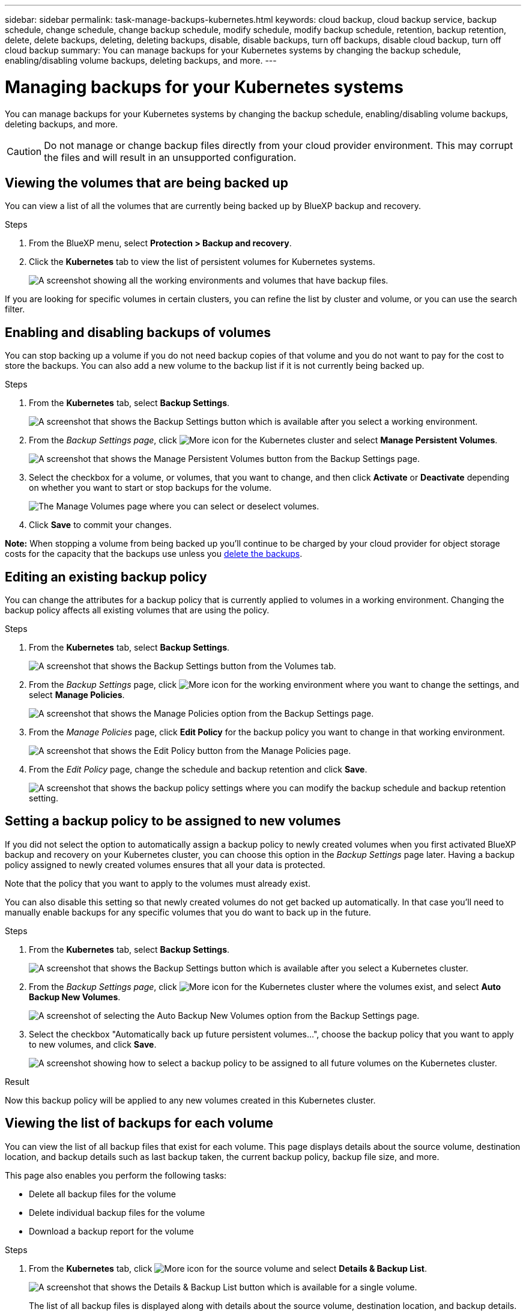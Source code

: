 ---
sidebar: sidebar
permalink: task-manage-backups-kubernetes.html
keywords: cloud backup, cloud backup service, backup schedule, change schedule, change backup schedule, modify schedule, modify backup schedule, retention, backup retention, delete, delete backups, deleting, deleting backups, disable, disable backups, turn off backups, disable cloud backup, turn off cloud backup
summary: You can manage backups for your Kubernetes systems by changing the backup schedule, enabling/disabling volume backups, deleting backups, and more.
---

= Managing backups for your Kubernetes systems
:hardbreaks:
:nofooter:
:icons: font
:linkattrs:
:imagesdir: ./media/

[.lead]
You can manage backups for your Kubernetes systems by changing the backup schedule, enabling/disabling volume backups, deleting backups, and more.

CAUTION: Do not manage or change backup files directly from your cloud provider environment. This may corrupt the files and will result in an unsupported configuration.

== Viewing the volumes that are being backed up

You can view a list of all the volumes that are currently being backed up by BlueXP backup and recovery.

.Steps

. From the BlueXP menu, select *Protection > Backup and recovery*.

. Click the *Kubernetes* tab to view the list of persistent volumes for Kubernetes systems.
+
image:screenshot_backup_dashboard_k8s.png[A screenshot showing all the working environments and volumes that have backup files.]

If you are looking for specific volumes in certain clusters, you can refine the list by cluster and volume, or you can use the search filter.

== Enabling and disabling backups of volumes

You can stop backing up a volume if you do not need backup copies of that volume and you do not want to pay for the cost to store the backups. You can also add a new volume to the backup list if it is not currently being backed up.

.Steps

. From the *Kubernetes* tab, select *Backup Settings*.
+
image:screenshot_backup_settings_button_k8s.png[A screenshot that shows the Backup Settings button which is available after you select a working environment.]

. From the _Backup Settings page_, click image:screenshot_horizontal_more_button.gif[More icon] for the Kubernetes cluster and select *Manage Persistent Volumes*.
+
image:screenshot_backup_manage_volumes_k8s.png[A screenshot that shows the Manage Persistent Volumes button from the Backup Settings page.]

. Select the checkbox for a volume, or volumes, that you want to change, and then click *Activate* or *Deactivate* depending on whether you want to start or stop backups for the volume.
+
image:screenshot_backup_manage_volumes_page_k8s.png[The Manage Volumes page where you can select or deselect volumes.]

. Click *Save* to commit your changes.

*Note:* When stopping a volume from being backed up you'll continue to be charged by your cloud provider for object storage costs for the capacity that the backups use unless you <<Deleting backups,delete the backups>>.

== Editing an existing backup policy

You can change the attributes for a backup policy that is currently applied to volumes in a working environment. Changing the backup policy affects all existing volumes that are using the policy.

.Steps

. From the *Kubernetes* tab, select *Backup Settings*.
+
image:screenshot_backup_settings_button_k8s.png[A screenshot that shows the Backup Settings button from the Volumes tab.]

. From the _Backup Settings_ page, click image:screenshot_horizontal_more_button.gif[More icon] for the working environment where you want to change the settings, and select *Manage Policies*.
+
image:screenshot_backup_modify_policy_k8s.png[A screenshot that shows the Manage Policies option from the Backup Settings page.]

. From the _Manage Policies_ page, click *Edit Policy* for the backup policy you want to change in that working environment.
+
image:screenshot_backup_manage_policy_page_edit_k8s.png[A screenshot that shows the Edit Policy button from the Manage Policies page.]

. From the _Edit Policy_ page, change the schedule and backup retention and click *Save*.
+
image:screenshot_backup_edit_policy_k8s.png[A screenshot that shows the backup policy settings where you can modify the backup schedule and backup retention setting.]

//== Adding a new backup policy
//
//When you enable BlueXP backup and recovery for a working environment, all the volumes you initially select are backed up using the default backup policy that you defined. If you want to assign different backup policies to certain volumes that have different recovery point objectives (RPO), you can create additional policies for that cluster and assign those policies to other volumes.
//
//If you want to apply a new backup policy to certain volumes in a working environment, you first need to add the backup policy to the working environment. Then you can <<Changing the policy assigned to existing volumes,apply the policy to volumes in that working environment>>.
//
//.Steps
//
//. From the *Kubernetes* tab, select *Backup Settings*.
//+
//image:screenshot_backup_settings_button_k8s.png[A screenshot that shows the Backup Settings button from the Volumes tab.]
//
//. From the _Backup Settings_ page, click image:screenshot_horizontal_more_button.gif[More icon] for the working environment where you want to add the new policy, and select *Manage Policies*.
//+
//image:screenshot_backup_modify_policy_k8s.png[A screenshot that shows the Manage Policies option from the Backup Settings page.]
//
//. From the _Manage Policies_ page, click *Add New Policy*.
//+
//image:screenshot_backup_manage_policy_page_add.png[A screenshot that shows the Add New Policy button from the Manage Policies page.]
//
//. From the _Add New Policy_ page, define the schedule and backup retention and click *Save*.
//+
//image:screenshot_backup_add_new_policy.png[A screenshot that shows the backup policy settings where you can add the backup schedule and backup retention setting.]
//
//== Changing the policy assigned to existing volumes
//
//You can change the backup policy assigned to your existing volumes if you want to change the frequency of taking backups, or if you want to change the retention value.
//
//Note that the policy that you want to apply to the volumes must already exist. <<Adding a new backup policy,See how to add a new backup policy for a working environment>>.
//
//.Steps
//
//. From the *Kubernetes* tab, select *Backup Settings*.
//+
//image:screenshot_backup_settings_button_k8s.png[A screenshot that shows the Backup Settings button which is available after you select a working environment.]
//
//. From the _Backup Settings page_, click image:screenshot_horizontal_more_button.gif[More icon] for the working environment where the volumes exist, and select *Manage Persistent Volumes*.
//+
//image:screenshot_backup_manage_volumes_k8s.png[A screenshot that shows the Manage Persistent Volumes button from the Backup Settings page.]
//
//. Select the checkbox for a volume, or volumes, that you want to change the policy for, and then click *Change Policy*.
//+
//image:screenshot_backup_manage_volumes_page_change.png[The Manage Volumes page where you can select or deselect volumes.]
//
//. In the _Change Policy_ page, select the policy that you want to apply to the volumes, and click *Change Policy*.
//+
//image:screenshot_backup_change_policy.png[A screenshot showing how to select a new policy to apply to selected volumes.]
//
//. Click *Save* to commit your changes.
//
== Setting a backup policy to be assigned to new volumes

If you did not select the option to automatically assign a backup policy to newly created volumes when you first activated BlueXP backup and recovery on your Kubernetes cluster, you can choose this option in the _Backup Settings_ page later. Having a backup policy assigned to newly created volumes ensures that all your data is protected.

Note that the policy that you want to apply to the volumes must already exist. 
//<<Adding a new backup policy,See how to add a new backup policy for a working environment>>.

You can also disable this setting so that newly created volumes do not get backed up automatically. In that case you'll need to manually enable backups for any specific volumes that you do want to back up in the future.

.Steps

. From the *Kubernetes* tab, select *Backup Settings*.
+
image:screenshot_backup_settings_button_k8s.png[A screenshot that shows the Backup Settings button which is available after you select a Kubernetes cluster.]

. From the _Backup Settings page_, click image:screenshot_horizontal_more_button.gif[More icon] for the Kubernetes cluster where the volumes exist, and select *Auto Backup New Volumes*.
+
image:screenshot_auto_backup_new_volumes_k8s.png[A screenshot of selecting the Auto Backup New Volumes option from the Backup Settings page.]

. Select the checkbox "Automatically back up future persistent volumes...", choose the backup policy that you want to apply to new volumes, and click *Save*.
+
image:screenshot_auto_backup_k8s.png[A screenshot showing how to select a backup policy to be assigned to all future volumes on the Kubernetes cluster.]

.Result

Now this backup policy will be applied to any new volumes created in this Kubernetes cluster.

== Viewing the list of backups for each volume

You can view the list of all backup files that exist for each volume. This page displays details about the source volume, destination location, and backup details such as last backup taken, the current backup policy, backup file size, and more.

This page also enables you perform the following tasks:

* Delete all backup files for the volume
* Delete individual backup files for the volume
* Download a backup report for the volume

.Steps

. From the *Kubernetes* tab, click image:screenshot_horizontal_more_button.gif[More icon] for the source volume and select *Details & Backup List*.
+
image:screenshot_backup_view_k8s_backups_button.png[A screenshot that shows the Details & Backup List button which is available for a single volume.]
+
The list of all backup files is displayed along with details about the source volume, destination location, and backup details.
+
image:screenshot_backup_view_k8s_backups.png[A screenshot that shows the List of all backup files for a single volume.]

== Deleting backups

BlueXP backup and recovery enables you to delete a single backup file, delete all backups for a volume, or delete all backups of all volumes in a Kubernetes cluster. You might want to delete all backups if you no longer need the backups or if you deleted the source volume and want to remove all backups.

CAUTION: If you plan to delete a working environment or cluster that has backups, you must delete the backups *before* deleting the system. BlueXP backup and recovery doesn’t automatically delete backups when you delete a system, and there is no current support in the UI to delete the backups after the system has been deleted. You'll continue to be charged for object storage costs for any remaining backups.

=== Deleting all backup files for a working environment

Deleting all backups for a working environment does not disable future backups of volumes in this working environment. If you want to stop creating backups of all volumes in a working environment, you can deactivate backups <<Disabling BlueXP backup and recovery for a working environment,as described here>>.

.Steps

. From the *Kubernetes* tab, select *Backup Settings*.
+
image:screenshot_backup_settings_button_k8s.png[A screenshot that shows the Backup Settings button which is available after you select a working environment.]

. Click image:screenshot_horizontal_more_button.gif[More icon] for the Kubernetes cluster where you want to delete all backups and select *Delete All Backups*.
+
image:screenshot_delete_all_backups_k8s.png[A screenshot of selecting the Delete All Backups button to delete all backups for a working environment.]

. In the confirmation dialog box, enter the name of the working environment and click *Delete*.

=== Deleting all backup files for a volume

Deleting all backups for a volume also disables future backups for that volume.

You can <<Enabling and disabling backups of volumes,restart making backups for the volume>> at any time from the Manage Backups page.

.Steps

. From the *Kubernetes* tab, click image:screenshot_horizontal_more_button.gif[More icon] for the source volume and select *Details & Backup List*.
+
image:screenshot_backup_view_k8s_backups_button.png[A screenshot that shows the Details & Backup List button which is available for a single volume.]
+
The list of all backup files is displayed.
+
image:screenshot_backup_view_backups_k8s.png[A screenshot that shows the List of all backup files for a single volume.]

. Click *Actions* > *Delete all Backups*.
+
image:screenshot_delete_we_backups.png[A screenshot showing how to delete all backup files for a volume.]

. In the confirmation dialog box, enter the volume name and click *Delete*.

=== Deleting a single backup file for a volume

You can delete a single backup file. This feature is available only if the volume backup was created from a system with ONTAP 9.8 or greater.

.Steps

. From the *Kubernetes* tab, click image:screenshot_horizontal_more_button.gif[More icon] for the source volume and select *Details & Backup List*.
+
image:screenshot_backup_view_k8s_backups_button.png[A screenshot that shows the Details & Backup List button which is available for a single volume.]
+
The list of all backup files is displayed.
+
image:screenshot_backup_view_backups_k8s.png[A screenshot that shows the List of all backup files for a single volume.]

. Click image:screenshot_horizontal_more_button.gif[More icon] for the volume backup file you want to delete and click *Delete*.
+
image:screenshot_delete_one_backup_k8s.png[A screenshot showing how to delete a single backup file.]

. In the confirmation dialog box, click *Delete*.

== Disabling BlueXP backup and recovery for a working environment

Disabling BlueXP backup and recovery for a working environment disables backups of each volume on the system, and it also disables the ability to restore a volume. Any existing backups will not be deleted. This does not unregister the backup service from this working environment - it basically allows you to pause all backup and restore activity for a period of time.

Note that you'll continue to be charged by your cloud provider for object storage costs for the capacity that your backups use unless you <<Deleting all backup files for a working environment,delete the backups>>.

.Steps

. From the *Kubernetes* tab, select *Backup Settings*.
+
image:screenshot_backup_settings_button_k8s.png[A screenshot that shows the Backup Settings button which is available after you select a working environment.]

. From the _Backup Settings page_, click image:screenshot_horizontal_more_button.gif[More icon] for the working environment, or the Kubernetes cluster, where you want to disable backups and select *Deactivate Backup*.
+
image:screenshot_disable_backups_k8s.png[A screenshot of the Deactivate Backup button for a working environment.]

. In the confirmation dialog box, click *Deactivate*.

NOTE: An *Activate Backup* button appears for that working environment while backup is disabled. You can click this button when you want to re-enable backup functionality for that working environment.

== Unregistering BlueXP backup and recovery for a working environment

You can unregister BlueXP backup and recovery for a working environment if you no longer want to use backup functionality and you want to stop being charged for backups in that working environment. Typically this feature is used when you're planning to delete a Kubernetes cluster, and you want to cancel the backup service.

You can also use this feature if you want to change the destination object store where your cluster backups are being stored. After you unregister BlueXP backup and recovery for the working environment, then you can enable BlueXP backup and recovery for that cluster using the new cloud provider information.

Before you can unregister BlueXP backup and recovery, you must perform the following steps, in this order:

* Deactivate BlueXP backup and recovery for the working environment
* Delete all backups for that working environment

The unregister option is not available until these two actions are complete.

.Steps

. From the *Kubernetes* tab, select *Backup Settings*.
+
image:screenshot_backup_settings_button_k8s.png[A screenshot that shows the Backup Settings button which is available after you select a working environment.]

. From the _Backup Settings page_, click image:screenshot_horizontal_more_button.gif[More icon] for the Kubernetes cluster where you want to unregister the backup service and select *Unregister*.
+
image:screenshot_backup_unregister.png[A screenshot of the Unregister backup button for a working environment.]

. In the confirmation dialog box, click *Unregister*.

